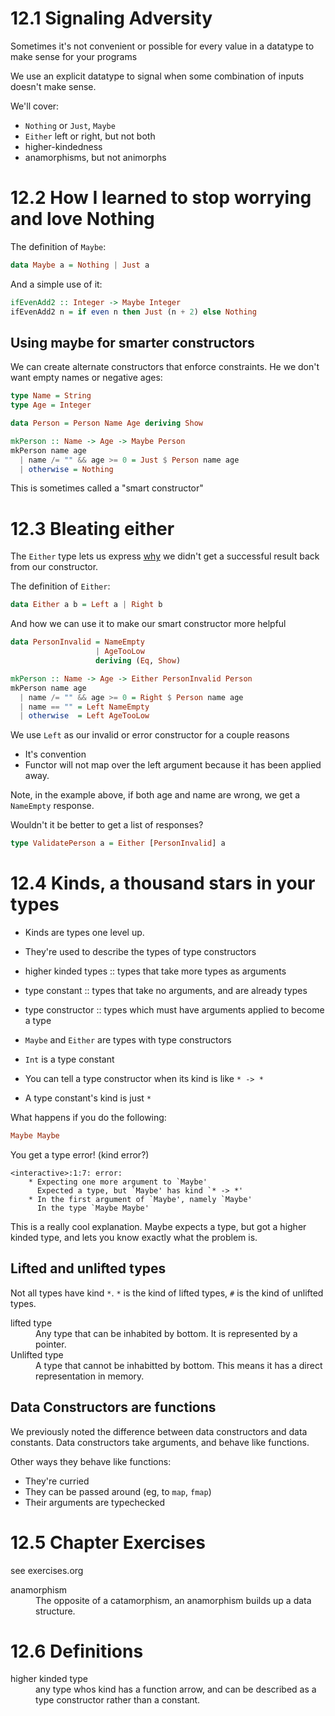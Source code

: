 * 12.1 Signaling Adversity

Sometimes it's not convenient or possible for every value in a
datatype to make sense for your programs

We use an explicit datatype to signal when some combination of inputs
doesn't make sense.

We'll cover:
  - ~Nothing~ or ~Just~, ~Maybe~
  - ~Either~ left or right, but not both
  - higher-kindedness
  - anamorphisms, but not animorphs

* 12.2 How I learned to stop worrying and love Nothing

The definition of ~Maybe~:

#+BEGIN_SRC haskell
data Maybe a = Nothing | Just a
#+END_SRC

And a simple use of it:

#+BEGIN_SRC haskell
ifEvenAdd2 :: Integer -> Maybe Integer
ifEvenAdd2 n = if even n then Just (n + 2) else Nothing
#+END_SRC

** Using maybe for smarter constructors

We can create alternate constructors that enforce constraints. He we
don't want empty names or negative ages:

#+BEGIN_SRC haskell
type Name = String
type Age = Integer

data Person = Person Name Age deriving Show

mkPerson :: Name -> Age -> Maybe Person
mkPerson name age
  | name /= "" && age >= 0 = Just $ Person name age
  | otherwise = Nothing
#+END_SRC

This is sometimes called a "smart constructor"

* 12.3 Bleating either

The ~Either~ type lets us express _why_ we didn't get a successful
result back from our constructor.

The definition of ~Either~:

#+BEGIN_SRC haskell
data Either a b = Left a | Right b
#+END_SRC

And how we can use it to make our smart constructor more helpful

#+BEGIN_SRC haskell
data PersonInvalid = NameEmpty
                   | AgeTooLow
                   deriving (Eq, Show)

mkPerson :: Name -> Age -> Either PersonInvalid Person
mkPerson name age
  | name /= "" && age >= 0 = Right $ Person name age
  | name == "" = Left NameEmpty
  | otherwise  = Left AgeTooLow
#+END_SRC

We use ~Left~ as our invalid or error constructor for a couple reasons
  - It's convention
  - Functor will not map over the left argument because it has been
    applied away.

Note, in the example above, if both age and name are wrong, we get a
~NameEmpty~ response.

Wouldn't it be better to get a list of responses?

#+BEGIN_SRC haskell
type ValidatePerson a = Either [PersonInvalid] a
#+END_SRC

* 12.4 Kinds, a thousand stars in your types

- Kinds are types one level up.
- They're used to describe the types of type constructors

- higher kinded types :: types that take more types as arguments
- type constant :: types that take no arguments, and are already types
- type constructor :: types which must have arguments applied to
     become a type

- ~Maybe~ and ~Either~ are types with type constructors
- ~Int~ is a type constant

- You can tell a type constructor when its kind is like ~* -> *~
- A type constant's kind is just ~*~

What happens if you do the following:

#+BEGIN_SRC haskell
Maybe Maybe
#+END_SRC

You get a type error! (kind error?)

#+BEGIN_EXAMPLE
<interactive>:1:7: error:
    * Expecting one more argument to `Maybe'
      Expected a type, but `Maybe' has kind `* -> *'
    * In the first argument of `Maybe', namely `Maybe'
      In the type `Maybe Maybe'
#+END_EXAMPLE

This is a really cool explanation. Maybe expects a type, but got a
higher kinded type, and lets you know exactly what the problem is.

** Lifted and unlifted types

Not all types have kind ~*~. ~*~ is the kind of lifted types, ~#~ is
the kind of unlifted types.

- lifted type :: Any type that can be inhabited by bottom. It is
                 represented by a pointer.
- Unlifted type :: A type that cannot be inhabitted by bottom. This
                   means it has a direct representation in memory.

** Data Constructors are functions

We previously noted the difference between data constructors and data
constants. Data constructors take arguments, and behave like
functions.

Other ways they behave like functions:
  - They're curried
  - They can be passed around (eg, to ~map~, ~fmap~)
  - Their arguments are typechecked

* 12.5 Chapter Exercises

see exercises.org

- anamorphism :: The opposite of a catamorphism, an anamorphism builds
                 up a data structure.

* 12.6 Definitions

- higher kinded type :: any type whos kind has a function arrow, and
     can be described as a type constructor rather than a constant.
